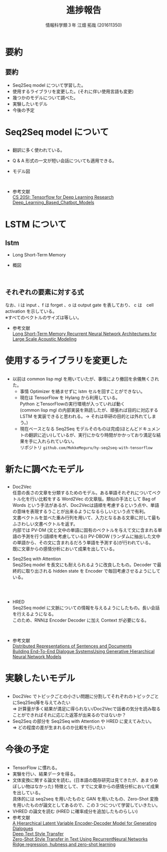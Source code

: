 #+OPTIONS: ':nil *:t -:t ::t <:t H:2 \n:t arch:headline ^:nil
#+OPTIONS: author:t broken-links:nil c:nil creator:nil
#+OPTIONS: d:(not "LOGBOOK") date:nil e:nil email:t f:t inline:t num:t
#+OPTIONS: p:nil pri:nil prop:nil stat:t tags:t tasks:t tex:t
#+OPTIONS: timestamp:nil title:t toc:t todo:t |:t
#+TITLE: 進捗報告
#+SUBTITLE: 
#+DATE: 
#+AUTHOR: 情報科学類３年 江畑 拓哉 (201611350)
#+EMAIL: 
#+LANGUAGE: ja
#+SELECT_TAGS: export
#+EXCLUDE_TAGS: noexport
#+CREATOR: Emacs 24.5.1 (Org mode 9.0.2)

#+LATEX_CLASS: mybeamer
#+LATEX_CLASS_OPTIONS:[dvipdfmx,10pt,presentation]
#+LATEX_HEADER: \useoutertheme[subsection=false]{smoothbars}
#+LATEX_HEADER: \setbeamertemplate{footline}[page number]
#+LATEX_HEADER: \setbeamercolor{page number in head/foot}{fg=black}
#+LATEX_HEADER: \setbeamerfont{page number in head/foot}{size=\normalsize}
#+LATEX_HEADER_EXTRA:
#+DESCRIPTION:
#+KEYWORDS:
#+SUBTITLE:
#+STARTUP: indent overview inlineimages
#+STARTUP: beamer
#+BEAMER_FRAME_LEVEL: 2
* 要約
** 要約
:PROPERTIES:
:BEAMER_opt: allowframebreaks
:END:

  - Seq2Seq model について学習した。
  - 使用するライブラリを変更した。(それに伴い使用言語も変更)
  - 幾つかのモデルについて調べた。
  - 実験したいモデル
  - 今後の予定

* Seq2Seq model について
** 
:PROPERTIES:
:BEAMER_opt: allowframebreaks
:END:

  - 翻訳に多く使われている。
  - Q & A 形式の一文が短い会話についても適用できる。
  - モデル図
    #+ATTR_LATEX: width 0.8\linewidth
    [[./seq2seq.png]]
  - 参考文献
    [[https://web.stanford.edu/class/cs20si/2017/][CS 20SI: Tensorflow for Deep Learning Research]]
    [[https://www.researchgate.net/publication/323587007_Deep_Learning_Based_Chatbot_Models][Deep_Learning_Based_Chatbot_Models]]

* LSTM について
** lstm
:PROPERTIES:
:BEAMER_opt: allowframebreaks
:END:

  - Long Short-Term Memory 
  - 概図
    #+ATTR_LATEX: width 0.8\linewidth
    [[./lstm.png]]
** それぞれの要素に対する式
:PROPERTIES:
:BEAMER_opt: allowframebreaks
:END:

    \begin{align}
    \bm{i}_t=\sigma(\bm{W}_{ix}\bm{x}_t + \bm{W}_{im}m_{t-1} + \bm{W}_{ic}\bm{c}_{t-1} + \bm{b}_i) \\ 
    \bm{f}_t=\sigma(\bm{W}_{fx}\bm{x}_t + \bm{W}_{fm}m_{t-1} + \bm{W}_{fc}\bm{c}_{t-1} + \bm{b}_f) \\
    \bm{c_t}=\bm{f}_t \odot \bm{c}_{t-1} + \bm{i}_t \odot g(\bm{W}_{cx}\bm{x}_t + \bm{W}_{cm}\bm{m}_{t-1} + \bm{b}_c) \\
    \bm{o_t}=\sigma(\bm{W}_{ox}x_t + \bm{W}_{om}m_{t-1} + \bm{W}_{oc}\bm{c}_t + \bm{b}_o) \\
    \bm{m}_t = \bm{o}_t \odot h(\bm{c}_t) \\
    \bm{y}_t = \phi(\bm{W}_{ym}\bm{m}_t + \bm{b}_y)
    \end{align}
    \begin{align}
    where\ &\bm{W}\ is\ weight \\
           &\bm{b}\ is\ bias \\
           &\odot\ is\ the\ element-wise\ product\ for\ vectors\\ 
           &\sigma\ is\ the sigmoid function \\
           &\phi \ is\ network\ output\ activation\ (e.g.\ softmax) \\
           &g,h \ is\ activation\ function\ (e.g. tanh)
    \end{align}
    なお、i は input 、f は forget 、o は output gate を表しており、 c は　cell activation を示している。
    ※すべてのベクトルのサイズは等しい。
  - 参考文献
    [[https://static.googleusercontent.com/media/research.google.com/ja//pubs/archive/43905.pdf][Long Short-Term Memory Recurrent Neural Network Architectures for Large Scale Acoustic Modeling]]

* 使用するライブラリを変更した
** 
:PROPERTIES:
:BEAMER_opt: allowframebreaks
:END:

- 以前は common lisp mgl を用いていたが、事情により撤回を余儀無くされた。
    - 事情 Optimizer を絡ませずに lstm セルを回すことができない。
  - 現在は TensorFlow を Hylang から利用している。
    Python とTensorFlowの実行環境が入っていれば動く
    (common lisp mgl の内部実装を熟読したが、頑張れば目的に対応する LSTM を実装できると思われる。$\rightarrow$ それは卒研の目的とは外れてしまう。)
  - 現在ベースとなる Seq2Seq モデルそのものは完成(ほとんどドキュメントの翻訳に近い)しているが、実行にかなり時間がかかっており満足な結果を手に入れられていない。
    リポジトリ ~github.com/MokkeMeguru/hy-seq2seq-with-tensorflow~
    
    
* 新たに調べたモデル
** 
:PROPERTIES:
:BEAMER_opt: allowframebreaks
:END:

- Doc2Vec
  任意の長さの文章を分類するためのモデル。ある単語それぞれについてベクトル化を行い比較をする Word2Vec の文章版。類似の手法として Bag of Words という手法があるが、Doc2Vecは語順を考慮するという点や、単語の意味を表現するうことが出来るようになるらしいという点で有利。
  文書ベクトルを並べた重み行列を用いて、入力となるある文章に対して最もふさわしい文書ベクトルを返す。
  内部では PV-DM (文と文中の単語に固有のベクトルを与えて文に含まれる単語の予測を行う(語順を考慮している)) PV-DBOW (ランダムに抽出した文中の単語から、その文に含まれるだろう単語を予測する)が行われている。
  既に文章からの感情分析において成果を出している。
- Seq2Seq with Attention
  Seq2Seq model を長文にも耐えられるように改良したもの。Decoder で最終的に取り出される hidden state を Encoder で毎回考慮させるようにしている。
  #+ATTR_LATEX: width 0.8\linewidth
  [[./attention.png]]
** 
:PROPERTIES:
:BEAMER_opt: allowframebreaks
:END:

- HRED
  Seq2Seq model に文脈についての情報を与えるようにしたもの。長い会話を行えるようになる。
  このため、RNNは Encoder Decoder に加え Context が必要になる。
  #+ATTR_LATEX: width 0.9\linewidth
  [[./hred.png]]
- 参考文献　
   [[https://cs.stanford.edu/~quocle/paragraph_vector.pdf][Distributed Representations of Sentences and Documents]]
   [[https://arxiv.org/pdf/1507.04808.pdf][Building End-To-End Dialogue SystemsUsing Generative Hierarchical Neural Network Models]]
* 実験したいモデル
** 
:PROPERTIES:
:BEAMER_opt: allowframebreaks
:END:

- Doc2Vec でトピックごとの小さい問題に分割してそれぞれのトピックごとにSeq2Seq等を与えてみたい
  => 計算量が多く結果が満足に得られない/Doc2Vecで話者の気分を読み取ることができればそれに応じた返答が出来るのではないか？
- Seq2Seq の部分を Seq2Seq with Attention や HRED に変えてみたい。
  => どの程度の差が生まれるのか比較を行いたい
* 今後の予定
** 
:PROPERTIES:
:BEAMER_opt: allowframebreaks
:END:

- TensorFlow に慣れる。
- 実験を行い、結果データを得る。
- 文体変換に関する論文を読む。(日本語の既存研究は見てきたが、あまりめぼしい物はなかった)  特徴として、すでに文章からの感情分析において成果を出している。
  具体的には seq2seq を用いたものと GAN を用いたもの、Zero-Shot 変換を用いたものが論文としてあるので、この３つについて学習していきたい。
- VHRED の論文を読む (HRED に確率成分を追加したものらしい)
- 参考文献
  [[https://arxiv.org/pdf/1605.06069.pdf][A Hierarchical Latent Variable Encoder-Decoder Model for Generating Dialogues]]
  [[http://www.cs.tau.ac.il/~joberant/teaching/advanced_nlp_spring_2018/past_projects/style_transfer.pdf][Deep Text Style Transfer]]
  [[https://arxiv.org/pdf/1711.04731.pdf][Zero-Shot Style Transfer in Text Using RecurrentNeural Networks]]
  [[http://cl.naist.jp/~yutaro-s/download/Shigeto_NL222_slides.pdf][Ridge regression, hubness,and zero-shot learning]]
